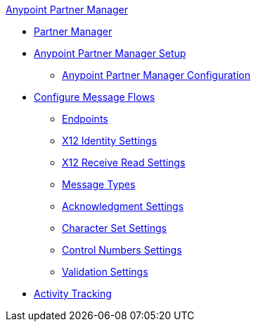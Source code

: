 .xref:index.adoc[Anypoint Partner Manager]
* xref:index.adoc[Partner Manager]
* xref:setup.adoc[Anypoint Partner Manager Setup]
 ** xref:b2b-overview.adoc[Anypoint Partner Manager Configuration]
* xref:configure-message-flows.adoc[Configure Message Flows]
 ** xref:endpoints.adoc[Endpoints]
 ** xref:x12-identity-settings.adoc[X12 Identity Settings]
 ** xref:x12-receive-read-settings.adoc[X12 Receive Read Settings]
 ** xref:document-types.adoc[Message Types]
 ** xref:acknowledgment-settings.adoc[Acknowledgment Settings]
 ** xref:character-set-settings.adoc[Character Set Settings]
 ** xref:control-numbers-settings.adoc[Control Numbers Settings]
 ** xref:validation-settings.adoc[Validation Settings]
* xref:activity-tracking.adoc[Activity Tracking]
